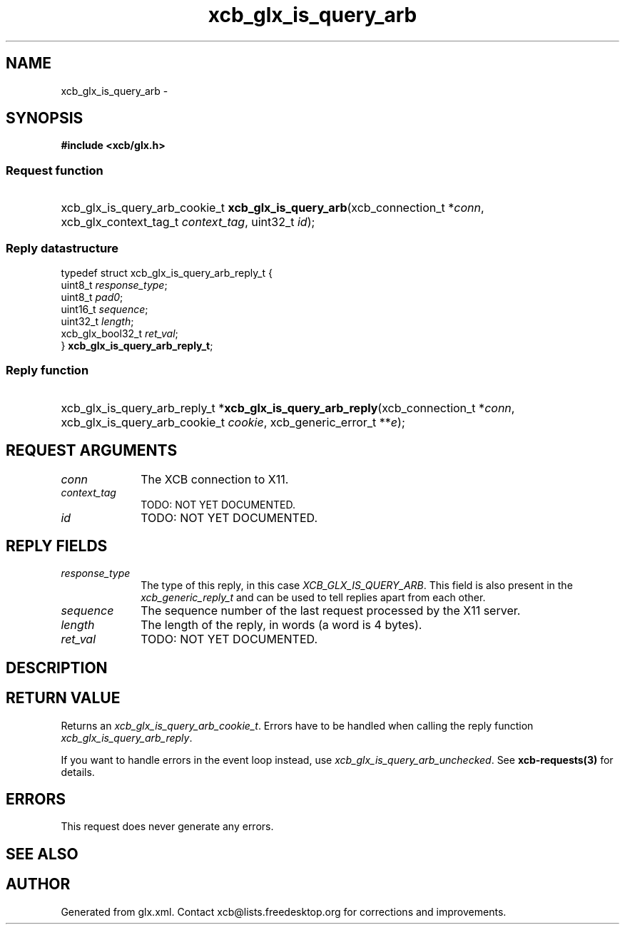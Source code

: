 .TH xcb_glx_is_query_arb 3  2013-07-20 "XCB" "XCB Requests"
.ad l
.SH NAME
xcb_glx_is_query_arb \- 
.SH SYNOPSIS
.hy 0
.B #include <xcb/glx.h>
.SS Request function
.HP
xcb_glx_is_query_arb_cookie_t \fBxcb_glx_is_query_arb\fP(xcb_connection_t\ *\fIconn\fP, xcb_glx_context_tag_t\ \fIcontext_tag\fP, uint32_t\ \fIid\fP);
.PP
.SS Reply datastructure
.nf
.sp
typedef struct xcb_glx_is_query_arb_reply_t {
    uint8_t          \fIresponse_type\fP;
    uint8_t          \fIpad0\fP;
    uint16_t         \fIsequence\fP;
    uint32_t         \fIlength\fP;
    xcb_glx_bool32_t \fIret_val\fP;
} \fBxcb_glx_is_query_arb_reply_t\fP;
.fi
.SS Reply function
.HP
xcb_glx_is_query_arb_reply_t *\fBxcb_glx_is_query_arb_reply\fP(xcb_connection_t\ *\fIconn\fP, xcb_glx_is_query_arb_cookie_t\ \fIcookie\fP, xcb_generic_error_t\ **\fIe\fP);
.br
.hy 1
.SH REQUEST ARGUMENTS
.IP \fIconn\fP 1i
The XCB connection to X11.
.IP \fIcontext_tag\fP 1i
TODO: NOT YET DOCUMENTED.
.IP \fIid\fP 1i
TODO: NOT YET DOCUMENTED.
.SH REPLY FIELDS
.IP \fIresponse_type\fP 1i
The type of this reply, in this case \fIXCB_GLX_IS_QUERY_ARB\fP. This field is also present in the \fIxcb_generic_reply_t\fP and can be used to tell replies apart from each other.
.IP \fIsequence\fP 1i
The sequence number of the last request processed by the X11 server.
.IP \fIlength\fP 1i
The length of the reply, in words (a word is 4 bytes).
.IP \fIret_val\fP 1i
TODO: NOT YET DOCUMENTED.
.SH DESCRIPTION
.SH RETURN VALUE
Returns an \fIxcb_glx_is_query_arb_cookie_t\fP. Errors have to be handled when calling the reply function \fIxcb_glx_is_query_arb_reply\fP.

If you want to handle errors in the event loop instead, use \fIxcb_glx_is_query_arb_unchecked\fP. See \fBxcb-requests(3)\fP for details.
.SH ERRORS
This request does never generate any errors.
.SH SEE ALSO
.SH AUTHOR
Generated from glx.xml. Contact xcb@lists.freedesktop.org for corrections and improvements.
